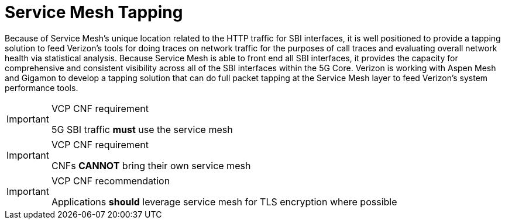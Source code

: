 [id="cnf-best-practices-service-mesh-tapping"]
= Service Mesh Tapping

Because of Service Mesh's unique location related to the HTTP traffic for SBI interfaces, it is well positioned to provide a tapping solution to feed Verizon's tools for doing traces on network traffic for the purposes of call traces and evaluating overall network health via statistical analysis. Because Service Mesh is able to front end all SBI interfaces, it provides the capacity for comprehensive and consistent visibility across all of the SBI interfaces within the 5G Core. Verizon is working with Aspen Mesh and Gigamon to develop a tapping solution that can do full packet tapping at the Service Mesh layer to feed Verizon's system performance tools.

.VCP CNF requirement
[IMPORTANT]
====
5G SBI traffic *must* use the service mesh
====

.VCP CNF requirement
[IMPORTANT]
====
CNFs *CANNOT* bring their own service mesh
====

.VCP CNF recommendation
[IMPORTANT]
====
Applications *should* leverage service mesh for TLS encryption where possible
====

